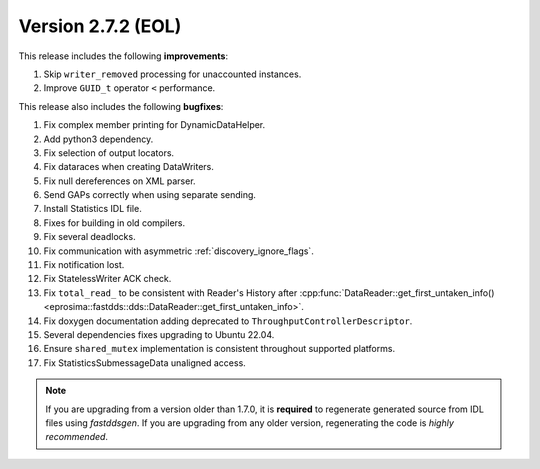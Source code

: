 Version 2.7.2 (EOL)
^^^^^^^^^^^^^^^^^^^

This release includes the following **improvements**:

1. Skip ``writer_removed`` processing for unaccounted instances.
2. Improve ``GUID_t`` operator ``<`` performance.

This release also includes the following **bugfixes**:

1. Fix complex member printing for DynamicDataHelper.
2. Add python3 dependency.
3. Fix selection of output locators.
4. Fix dataraces when creating DataWriters.
5. Fix null dereferences on XML parser.
6. Send GAPs correctly when using separate sending.
7. Install Statistics IDL file.
8. Fixes for building in old compilers.
9. Fix several deadlocks.
10. Fix communication with asymmetric :ref:`discovery_ignore_flags`.
11. Fix notification lost.
12. Fix StatelessWriter ACK check.
13. Fix ``total_read_`` to be consistent with Reader's History after
    :cpp:func:`DataReader::get_first_untaken_info()<eprosima::fastdds::dds::DataReader::get_first_untaken_info>`.
14. Fix doxygen documentation adding deprecated to ``ThroughputControllerDescriptor``.
15. Several dependencies fixes upgrading to Ubuntu 22.04.
16. Ensure ``shared_mutex`` implementation is consistent throughout supported platforms.
17. Fix StatisticsSubmessageData unaligned access.

.. note::
  If you are upgrading from a version older than 1.7.0, it is **required** to regenerate generated source from IDL
  files using *fastddsgen*.
  If you are upgrading from any older version, regenerating the code is *highly recommended*.
